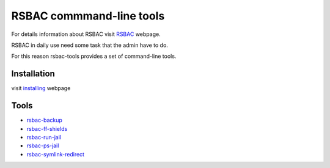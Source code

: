 RSBAC commmand-line tools
=========================

For details information about RSBAC visit `RSBAC <http://www.rsbac.org/>`_ webpage.

RSBAC in daily use need some task that the admin have to do. 

For this reason rsbac-tools provides a set of command-line tools. 

Installation
------------

visit `installing <https://bitbucket.org/igraltist/rsbac-tools/src/tip/docs/installing.rst>`_ webpage

Tools
-----

- `rsbac-backup <https://bitbucket.org/igraltist/rsbac-tools/src/tip/docs/scripts/rsbac-backup.rst>`_
- `rsbac-ff-shields <https://bitbucket.org/igraltist/rsbac-tools/src/tip/docs/scripts/rsbac-ff-shields.rst>`_
- `rsbac-run-jail <https://bitbucket.org/igraltist/rsbac-tools/src/tip/docs/scripts/rsbac-run-jail.rst>`_
- `rsbac-ps-jail <https://bitbucket.org/igraltist/rsbac-tools/src/tip/docs/scripts/rsbac-ps-jail.rst>`_
- `rsbac-symlink-redirect <https://bitbucket.org/igraltist/rsbac-tools/src/tip/docs/scripts/rsbac-symlink-redirect.rst>`_


